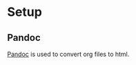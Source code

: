 * Setup
** Pandoc
   [[https://pandoc.org/installing.html][Pandoc]] is used to convert org files to html.

